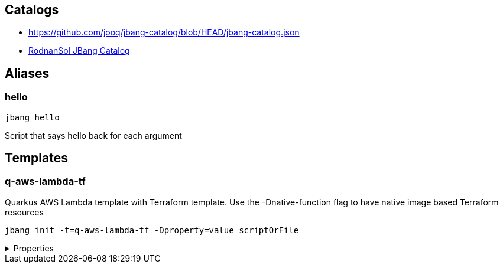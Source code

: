 

== Catalogs
* https://github.com/jooq/jbang-catalog/blob/HEAD/jbang-catalog.json[https://github.com/jooq/jbang-catalog/blob/HEAD/jbang-catalog.json]
* https://github.com/rodnansol/jbang-catalog/blob/HEAD/jbang-catalog.json[RodnanSol JBang Catalog]

== Aliases

=== hello
[source, bash]
----
jbang hello
----

[sidebar]
Script that says hello back for each argument


== Templates

=== q-aws-lambda-tf

[sidebar]
Quarkus AWS Lambda template with Terraform template. Use the -Dnative-function flag to have native image based Terraform resources
[source, bash]
----
jbang init -t=q-aws-lambda-tf -Dproperty=value scriptOrFile
----

[%collapsible]
.Properties
====
|===
| Name | Description | Default value

| mode | Quarkus Lambda mode: simple or funq | simple
| tf-providers | If enabled extra Terraform related providers will be generated | false
| tf-provider-aws-version | Version of the AWS Terraform provider | 3.71.0
| tf-provider-archive-version | Version of the Archive Terraform provider | 2.2.0
| tf-provider-null-version | Version of the NULL Terraform provider | 3.1.0
| tf-provider-aws-region | AWS Region | eu-central-1
| aws-vpc-integration | AWSLambdaVPCAccessExecutionRole will be added to the lambda function  | false
| aws-lambda-logging | If logging should be enabled or not | false
| native-function | Native executable based lambda or not | false
| lambda-handler | Lambda handler method&#x27;s name. By default it will be decided by the &#x27;mode&#x27; property, but could be overriden. | 
|===
====






